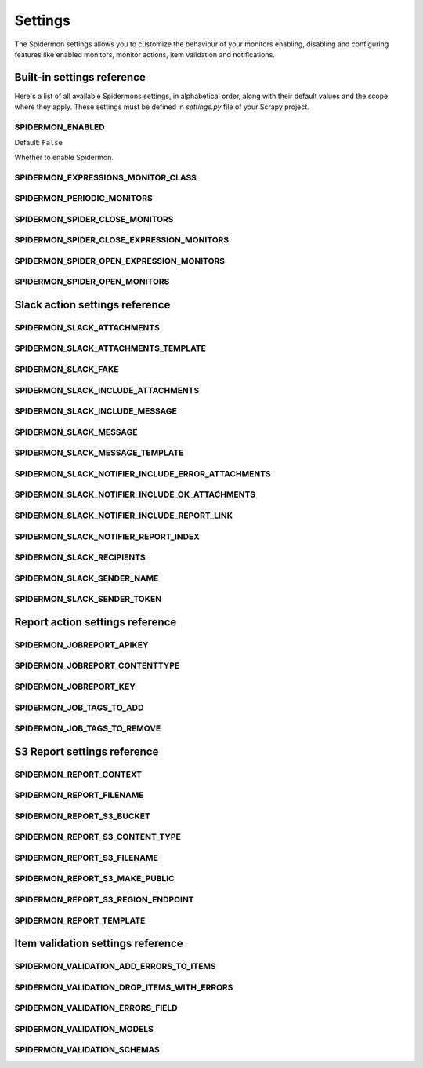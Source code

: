 .. _topics-settings:

========
Settings
========

The Spidermon settings allows you to customize the behaviour of your monitors
enabling, disabling and configuring features like enabled monitors, monitor
actions, item validation and notifications.

.. _topics-settings-ref:

Built-in settings reference
===========================

Here's a list of all available Spidermons settings, in alphabetical order, along
with their default values and the scope where they apply. These settings must
be defined in `settings.py` file of your Scrapy project.

.. setting:: SPIDERMON_ENABLED

SPIDERMON_ENABLED
-----------------

Default: ``False``

Whether to enable Spidermon.

.. setting:: SPIDERMON_EXPRESSIONS_MONITOR_CLASS

SPIDERMON_EXPRESSIONS_MONITOR_CLASS
-----------------------------------

.. setting:: SPIDERMON_PERIODIC_MONITORS

SPIDERMON_PERIODIC_MONITORS
---------------------------

.. setting:: SPIDERMON_SPIDER_CLOSE_MONITORS

SPIDERMON_SPIDER_CLOSE_MONITORS
-------------------------------

.. setting:: SPIDERMON_SPIDER_CLOSE_EXPRESSION_MONITORS

SPIDERMON_SPIDER_CLOSE_EXPRESSION_MONITORS
------------------------------------------

.. setting:: SPIDERMON_SPIDER_OPEN_EXPRESSION_MONITORS

SPIDERMON_SPIDER_OPEN_EXPRESSION_MONITORS
-----------------------------------------

.. setting:: SPIDERMON_SPIDER_OPEN_MONITORS

SPIDERMON_SPIDER_OPEN_MONITORS
------------------------------

.. _topics-settings-slack-action-ref:

Slack action settings reference
===============================

.. setting:: SPIDERMON_SLACK_ATTACHMENTS

SPIDERMON_SLACK_ATTACHMENTS
---------------------------

.. setting:: SPIDERMON_SLACK_ATTACHMENTS_TEMPLATE

SPIDERMON_SLACK_ATTACHMENTS_TEMPLATE
------------------------------------

.. setting:: SPIDERMON_SLACK_FAKE

SPIDERMON_SLACK_FAKE
--------------------

.. setting:: SPIDERMON_SLACK_INCLUDE_ATTACHMENTS

SPIDERMON_SLACK_INCLUDE_ATTACHMENTS
-----------------------------------

.. setting:: SPIDERMON_SLACK_INCLUDE_MESSAGE

SPIDERMON_SLACK_INCLUDE_MESSAGE
-------------------------------

.. setting:: SPIDERMON_SLACK_MESSAGE

SPIDERMON_SLACK_MESSAGE
-----------------------

.. setting:: SPIDERMON_SLACK_MESSAGE_TEMPLATE

SPIDERMON_SLACK_MESSAGE_TEMPLATE
--------------------------------

.. setting:: SPIDERMON_SLACK_NOTIFIER_INCLUDE_ERROR_ATTACHMENTS

SPIDERMON_SLACK_NOTIFIER_INCLUDE_ERROR_ATTACHMENTS
--------------------------------------------------

.. setting:: SPIDERMON_SLACK_NOTIFIER_INCLUDE_OK_ATTACHMENTS

SPIDERMON_SLACK_NOTIFIER_INCLUDE_OK_ATTACHMENTS
-----------------------------------------------

.. setting:: SPIDERMON_SLACK_NOTIFIER_INCLUDE_REPORT_LINK

SPIDERMON_SLACK_NOTIFIER_INCLUDE_REPORT_LINK
--------------------------------------------

.. setting:: SPIDERMON_SLACK_NOTIFIER_REPORT_INDEX

SPIDERMON_SLACK_NOTIFIER_REPORT_INDEX
-------------------------------------

.. setting:: SPIDERMON_SLACK_RECIPIENTS

SPIDERMON_SLACK_RECIPIENTS
--------------------------

.. setting:: SPIDERMON_SLACK_SENDER_NAME

SPIDERMON_SLACK_SENDER_NAME
---------------------------

.. setting:: SPIDERMON_SLACK_SENDER_TOKEN

SPIDERMON_SLACK_SENDER_TOKEN
----------------------------

.. _topics-settings-report-action-ref:

Report action settings reference
=========================

.. setting:: SPIDERMON_JOBREPORT_APIKEY

SPIDERMON_JOBREPORT_APIKEY
--------------------------

.. setting:: SPIDERMON_JOBREPORT_CONTENTTYPE

SPIDERMON_JOBREPORT_CONTENTTYPE
-------------------------------

.. setting:: SPIDERMON_JOBREPORT_KEY

SPIDERMON_JOBREPORT_KEY
-----------------------

.. setting:: SPIDERMON_JOB_TAGS_TO_ADD

SPIDERMON_JOB_TAGS_TO_ADD
-------------------------

.. setting:: SPIDERMON_JOB_TAGS_TO_REMOVE

SPIDERMON_JOB_TAGS_TO_REMOVE
----------------------------

.. _topics-settings-s3-report-ref:

S3 Report settings reference
============================

.. setting:: SPIDERMON_REPORT_CONTEXT

SPIDERMON_REPORT_CONTEXT
------------------------

.. setting:: SPIDERMON_REPORT_FILENAME

SPIDERMON_REPORT_FILENAME
-------------------------

.. setting:: SPIDERMON_REPORT_S3_BUCKET

SPIDERMON_REPORT_S3_BUCKET
--------------------------

.. setting:: SPIDERMON_REPORT_S3_CONTENT_TYPE

SPIDERMON_REPORT_S3_CONTENT_TYPE
--------------------------------

.. setting:: SPIDERMON_REPORT_S3_FILENAME

SPIDERMON_REPORT_S3_FILENAME
----------------------------

.. setting:: SPIDERMON_REPORT_S3_MAKE_PUBLIC

SPIDERMON_REPORT_S3_MAKE_PUBLIC
-------------------------------

.. setting:: SPIDERMON_REPORT_S3_REGION_ENDPOINT

SPIDERMON_REPORT_S3_REGION_ENDPOINT
-----------------------------------

.. setting:: SPIDERMON_REPORT_TEMPLATE

SPIDERMON_REPORT_TEMPLATE
-------------------------

.. _topics-settings-item-validation-ref:

Item validation settings reference
==================================

.. setting:: SPIDERMON_VALIDATION_ADD_ERRORS_TO_ITEMS

SPIDERMON_VALIDATION_ADD_ERRORS_TO_ITEMS
----------------------------------------

.. setting:: SPIDERMON_VALIDATION_DROP_ITEMS_WITH_ERRORS

SPIDERMON_VALIDATION_DROP_ITEMS_WITH_ERRORS
-------------------------------------------

.. setting:: SPIDERMON_VALIDATION_ERRORS_FIELD

SPIDERMON_VALIDATION_ERRORS_FIELD
---------------------------------

.. setting:: SPIDERMON_VALIDATION_MODELS

SPIDERMON_VALIDATION_MODELS
---------------------------

.. setting:: SPIDERMON_VALIDATION_SCHEMAS

SPIDERMON_VALIDATION_SCHEMAS
----------------------------
